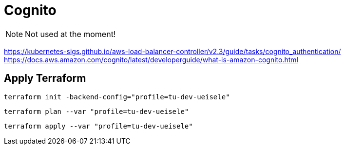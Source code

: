 = Cognito

NOTE: Not used at the moment!

https://kubernetes-sigs.github.io/aws-load-balancer-controller/v2.3/guide/tasks/cognito_authentication/
https://docs.aws.amazon.com/cognito/latest/developerguide/what-is-amazon-cognito.html

== Apply Terraform

[source,bash]
----
terraform init -backend-config="profile=tu-dev-ueisele"
----

[source,bash]
----
terraform plan --var "profile=tu-dev-ueisele"
----

[source,bash]
----
terraform apply --var "profile=tu-dev-ueisele"
----

